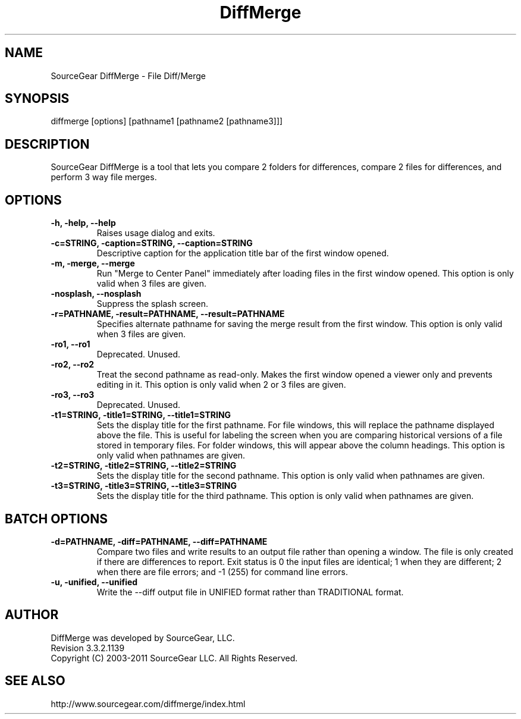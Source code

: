 .\" -*- nroff -*-
.\" SourceGear DiffMerge
.\" Revision 3.3.2.1139 
.\" Copyright (C) 2003-2011 SourceGear LLC. All Rights Reserved.
.\" ================================================================
.TH DiffMerge 1 2003-2011 "3.3.2.1139 "
.SH NAME
SourceGear DiffMerge \- File Diff/Merge
.SH SYNOPSIS
diffmerge [options] [pathname1 [pathname2 [pathname3]]]
.SH DESCRIPTION
SourceGear DiffMerge is a tool that lets you compare 2 folders for 
differences, compare 2 files for differences, and perform 3 way file
merges.
.SH OPTIONS
.B -h, -help, --help
.RS
Raises usage dialog and exits.
.RE
.B -c=STRING, -caption=STRING, --caption=STRING
.RS
Descriptive caption for the application title bar of the first
window opened.
.RE
.B -m, -merge, --merge
.RS
Run "Merge to Center Panel" immediately after loading files
in the first window opened.  This option is only valid when 3
files are given.
.RE
.B -nosplash, --nosplash
.RS
Suppress the splash screen.
.RE
.B -r=PATHNAME, -result=PATHNAME, --result=PATHNAME
.RS
Specifies alternate pathname for saving the merge result from
the first window.  This option is only valid when 3 files are
given.
.RE
.B -ro1, --ro1
.RS
Deprecated.  Unused.
.RE
.B -ro2, --ro2
.RS
Treat the second pathname as read-only.  Makes the first window
opened a viewer only and prevents editing in it.  This option is
only valid when 2 or 3 files are given.
.RE
.B -ro3, --ro3
.RS
Deprecated.  Unused.
.RE
.B -t1=STRING, -title1=STRING, --title1=STRING
.RS
Sets the display title for the first pathname.  For file windows,
this will replace the pathname displayed above the file.  This is
useful for labeling the screen when you are comparing historical
versions of a file stored in temporary files.  For folder windows,
this will appear above the column headings.  This option is only
valid when pathnames are given.
.RE
.B -t2=STRING, -title2=STRING, --title2=STRING
.RS
Sets the display title for the second pathname.  This option is
only valid when pathnames are given.
.RE
.B -t3=STRING, -title3=STRING, --title3=STRING
.RS
Sets the display title for the third pathname.  This option is
only valid when pathnames are given.
.RE
.SH BATCH OPTIONS
.B -d=PATHNAME, -diff=PATHNAME, --diff=PATHNAME
.RS
Compare two files and write results to an output file rather than 
opening a window.  The file is only created if there are
differences to report.  Exit status is 0 the input files
are identical; 1 when they are different; 2 when there are
file errors; and -1 (255) for command line errors.
.RE
.B -u, -unified, --unified
.RS
Write the --diff output file in UNIFIED format rather than TRADITIONAL format.
.RE
.SH AUTHOR
DiffMerge was developed by SourceGear, LLC.
.br
Revision 3.3.2.1139 
.br
Copyright (C) 2003-2011 SourceGear LLC. All Rights Reserved.
.SH SEE ALSO
http://www.sourcegear.com/diffmerge/index.html
